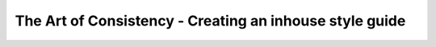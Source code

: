The Art of Consistency - Creating an inhouse style guide
========================================================

.. datatemplate-video::
   :source: /_data/2018.australia.speakers.yaml
   :template: videos/video-detail.html
   :key: 2

